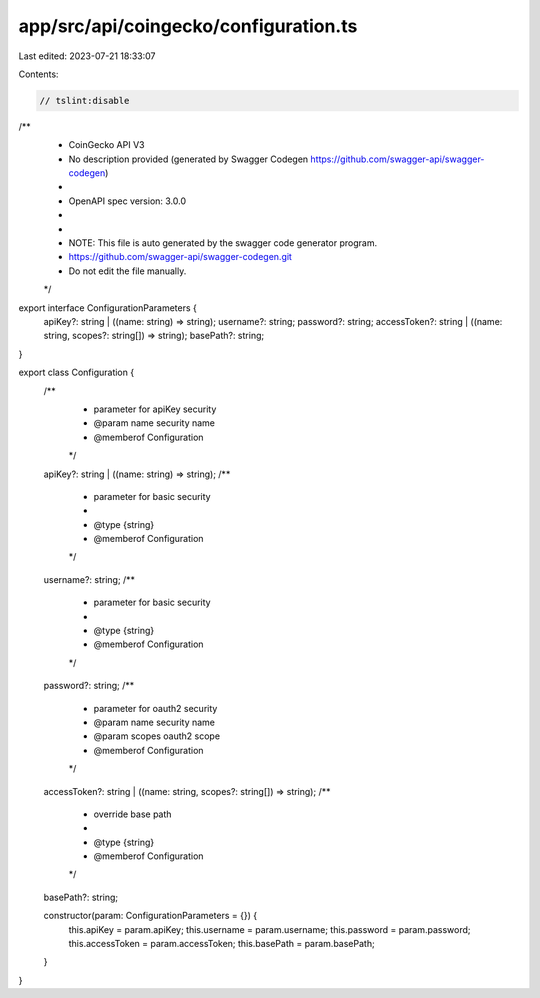 app/src/api/coingecko/configuration.ts
======================================

Last edited: 2023-07-21 18:33:07

Contents:

.. code-block:: ts

    // tslint:disable
/**
 * CoinGecko API V3
 * No description provided (generated by Swagger Codegen https://github.com/swagger-api/swagger-codegen)
 *
 * OpenAPI spec version: 3.0.0
 * 
 *
 * NOTE: This file is auto generated by the swagger code generator program.
 * https://github.com/swagger-api/swagger-codegen.git
 * Do not edit the file manually.
 */

export interface ConfigurationParameters {
    apiKey?: string | ((name: string) => string);
    username?: string;
    password?: string;
    accessToken?: string | ((name: string, scopes?: string[]) => string);
    basePath?: string;
}

export class Configuration {
    /**
     * parameter for apiKey security
     * @param name security name
     * @memberof Configuration
     */
    apiKey?: string | ((name: string) => string);
    /**
     * parameter for basic security
     * 
     * @type {string}
     * @memberof Configuration
     */
    username?: string;
    /**
     * parameter for basic security
     * 
     * @type {string}
     * @memberof Configuration
     */
    password?: string;
    /**
     * parameter for oauth2 security
     * @param name security name
     * @param scopes oauth2 scope
     * @memberof Configuration
     */
    accessToken?: string | ((name: string, scopes?: string[]) => string);
    /**
     * override base path
     * 
     * @type {string}
     * @memberof Configuration
     */
    basePath?: string;

    constructor(param: ConfigurationParameters = {}) {
        this.apiKey = param.apiKey;
        this.username = param.username;
        this.password = param.password;
        this.accessToken = param.accessToken;
        this.basePath = param.basePath;
    }
}


